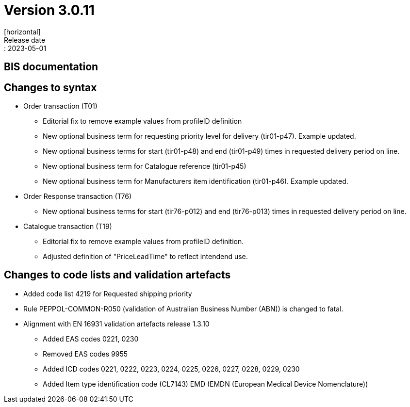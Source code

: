 = Version 3.0.11
[horizontal]
Release date:: 2023-05-01

== BIS documentation

== Changes to syntax
* Order transaction (T01)
** Editorial fix to remove example values from profileID definition
** New optional business term for requesting priority level for delivery (tir01-p47). Example updated.
** New optional business terms for start (tir01-p48) and end (tir01-p49) times in requested delivery period on line.
** New optional business term for Catalogue reference (tir01-p45)
** New optional business term for Manufacturers item identification (tir01-p46). Example updated.
* Order Response transaction (T76)
** New optional business terms for start (tir76-p012) and end (tir76-p013) times in requested delivery period on line.
* Catalogue transaction (T19)
** Editorial fix to remove example values from profileID definition.
** Adjusted definition of "PriceLeadTime" to reflect intendend use.


== Changes to code lists and validation artefacts
* Added code list 4219 for Requested shipping priority
* Rule PEPPOL-COMMON-R050 (validation of Australian Business Number (ABN)) is changed to fatal.
* Alignment with EN 16931 validation artefacts release 1.3.10
** Added EAS codes 0221, 0230
** Removed EAS codes 9955
** Added ICD codes 0221, 0222, 0223, 0224, 0225, 0226, 0227, 0228, 0229, 0230
** Added Item type identification code (CL7143) EMD (EMDN (European Medical Device Nomenclature))
